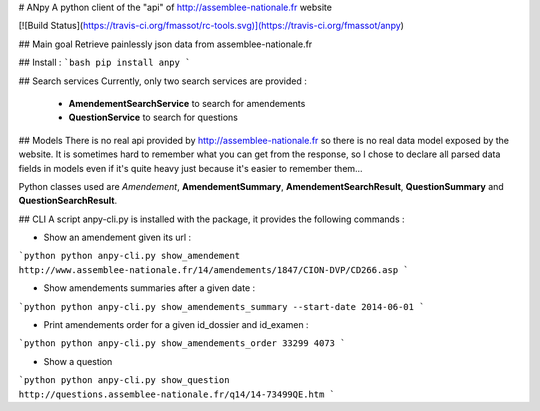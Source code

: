 # ANpy
A python client of the "api" of http://assemblee-nationale.fr website

[![Build Status](https://travis-ci.org/fmassot/rc-tools.svg)](https://travis-ci.org/fmassot/anpy)

## Main goal
Retrieve painlessly json data from assemblee-nationale.fr

## Install :
```bash
pip install anpy
```

## Search services
Currently, only two search services are provided :
 * **AmendementSearchService** to search for amendements
 * **QuestionService** to search for questions

## Models
There is no real api provided by http://assemblee-nationale.fr so there is no real data model exposed by the website.
It is sometimes hard to remember what you can get from the response, so I chose to declare all parsed data fields in models even if it's quite heavy just because it's easier to remember them...

Python classes used are *Amendement*, **AmendementSummary**, **AmendementSearchResult**, **QuestionSummary** and **QuestionSearchResult**.


## CLI
A script anpy-cli.py is installed with the package, it provides the following commands :

* Show an amendement given its url :
```python
python anpy-cli.py show_amendement http://www.assemblee-nationale.fr/14/amendements/1847/CION-DVP/CD266.asp
```

* Show amendements summaries after a given date :
```python
python anpy-cli.py show_amendements_summary --start-date 2014-06-01
```

* Print amendements order for a given id_dossier and id_examen :
```python
python anpy-cli.py show_amendements_order 33299 4073
```

* Show a question
```python
python anpy-cli.py show_question http://questions.assemblee-nationale.fr/q14/14-73499QE.htm
```

